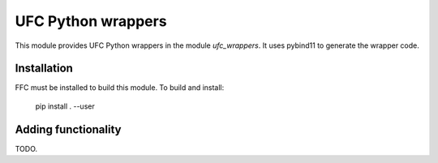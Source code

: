 UFC Python wrappers
===================

This module provides UFC Python wrappers in the module
`ufc_wrappers`. It uses pybind11 to generate the wrapper code.


Installation
------------

FFC must be installed to build this module. To build and install:

    pip install . --user


Adding functionality
--------------------

TODO.

